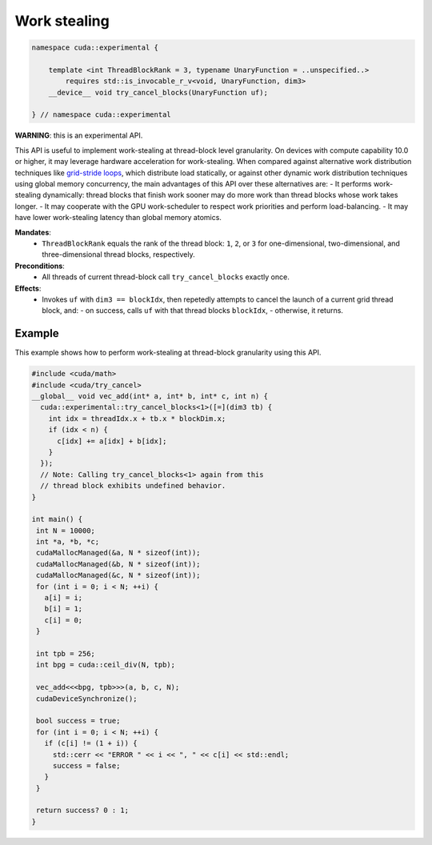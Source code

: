 .. _libcudacxx-extended-api-work-stealing:

Work stealing
=============

.. code:: cuda

   namespace cuda::experimental {
	  
       template <int ThreadBlockRank = 3, typename UnaryFunction = ..unspecified..>
           requires std::is_invocable_r_v<void, UnaryFunction, dim3>
       __device__ void try_cancel_blocks(UnaryFunction uf);

   } // namespace cuda::experimental

**WARNING**: this is an experimental API.

This API is useful to implement work-stealing at thread-block level granularity.
On devices with compute capability 10.0 or higher, it may leverage hardware acceleration for work-stealing.
When compared against alternative work distribution techniques like `grid-stride loops <https://developer.nvidia.com/blog/cuda-pro-tip-write-flexible-kernels-grid-stride-loops/>`__, which distribute load statically, or against other dynamic work distribution techniques using global memory concurrency, the main advantages of this API over these alternatives are:
- It performs work-stealing dynamically: thread blocks that finish work sooner may do more work than thread blocks whose work takes longer.
- It may cooperate with the GPU work-scheduler to respect work priorities and perform load-balancing.
- It may have lower work-stealing latency than global memory atomics.

**Mandates**:
  - ``ThreadBlockRank`` equals the rank of the thread block: ``1``, ``2``, or ``3`` for one-dimensional, two-dimensional, and three-dimensional thread blocks, respectively.

**Preconditions**:
  - All threads of current thread-block call ``try_cancel_blocks`` exactly once.

**Effects**:
  - Invokes ``uf`` with ``dim3 == blockIdx``, then repetedly attempts to cancel the launch of a current grid thread block, and:
    - on success, calls ``uf`` with that thread blocks ``blockIdx``, 
    - otherwise, it returns.

Example
-------

This example shows how to perform work-stealing at thread-block granularity using this API.

.. code:: cuda

   #include <cuda/math>
   #include <cuda/try_cancel>
   __global__ void vec_add(int* a, int* b, int* c, int n) {
     cuda::experimental::try_cancel_blocks<1>([=](dim3 tb) {
       int idx = threadIdx.x + tb.x * blockDim.x;
       if (idx < n) {
         c[idx] += a[idx] + b[idx];
       }
     });
     // Note: Calling try_cancel_blocks<1> again from this
     // thread block exhibits undefined behavior.
   }

   int main() {
    int N = 10000;
    int *a, *b, *c;
    cudaMallocManaged(&a, N * sizeof(int));
    cudaMallocManaged(&b, N * sizeof(int));
    cudaMallocManaged(&c, N * sizeof(int));
    for (int i = 0; i < N; ++i) {
      a[i] = i;
      b[i] = 1;
      c[i] = 0;
    }

    int tpb = 256;
    int bpg = cuda::ceil_div(N, tpb);

    vec_add<<<bpg, tpb>>>(a, b, c, N);
    cudaDeviceSynchronize();

    bool success = true;
    for (int i = 0; i < N; ++i) {
      if (c[i] != (1 + i)) {
	std::cerr << "ERROR " << i << ", " << c[i] << std::endl;
	success = false;
      }
    }

    return success? 0 : 1;
   }
